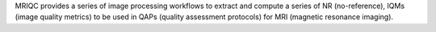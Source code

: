MRIQC provides a series of image processing workflows
to extract and compute a series of NR (no-reference), IQMs
(image quality metrics) to be used in QAPs (quality
assessment protocols) for MRI (magnetic
resonance imaging).